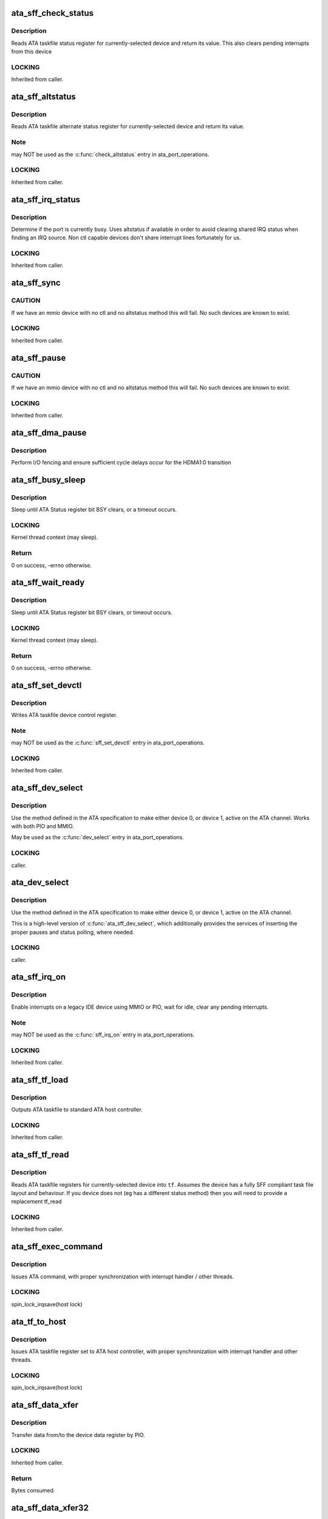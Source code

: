 .. -*- coding: utf-8; mode: rst -*-
.. src-file: drivers/ata/libata-sff.c

.. _`ata_sff_check_status`:

ata_sff_check_status
====================

.. c:function:: u8 ata_sff_check_status(struct ata_port *ap)

    Read device status reg & clear interrupt

    :param struct ata_port \*ap:
        port where the device is

.. _`ata_sff_check_status.description`:

Description
-----------

Reads ATA taskfile status register for currently-selected device
and return its value. This also clears pending interrupts
from this device

.. _`ata_sff_check_status.locking`:

LOCKING
-------

Inherited from caller.

.. _`ata_sff_altstatus`:

ata_sff_altstatus
=================

.. c:function:: u8 ata_sff_altstatus(struct ata_port *ap)

    Read device alternate status reg

    :param struct ata_port \*ap:
        port where the device is

.. _`ata_sff_altstatus.description`:

Description
-----------

Reads ATA taskfile alternate status register for
currently-selected device and return its value.

.. _`ata_sff_altstatus.note`:

Note
----

may NOT be used as the \ :c:func:`check_altstatus`\  entry in
ata_port_operations.

.. _`ata_sff_altstatus.locking`:

LOCKING
-------

Inherited from caller.

.. _`ata_sff_irq_status`:

ata_sff_irq_status
==================

.. c:function:: u8 ata_sff_irq_status(struct ata_port *ap)

    Check if the device is busy

    :param struct ata_port \*ap:
        port where the device is

.. _`ata_sff_irq_status.description`:

Description
-----------

Determine if the port is currently busy. Uses altstatus
if available in order to avoid clearing shared IRQ status
when finding an IRQ source. Non ctl capable devices don't
share interrupt lines fortunately for us.

.. _`ata_sff_irq_status.locking`:

LOCKING
-------

Inherited from caller.

.. _`ata_sff_sync`:

ata_sff_sync
============

.. c:function:: void ata_sff_sync(struct ata_port *ap)

    Flush writes

    :param struct ata_port \*ap:
        Port to wait for.

.. _`ata_sff_sync.caution`:

CAUTION
-------

If we have an mmio device with no ctl and no altstatus
method this will fail. No such devices are known to exist.

.. _`ata_sff_sync.locking`:

LOCKING
-------

Inherited from caller.

.. _`ata_sff_pause`:

ata_sff_pause
=============

.. c:function:: void ata_sff_pause(struct ata_port *ap)

    Flush writes and wait 400nS

    :param struct ata_port \*ap:
        Port to pause for.

.. _`ata_sff_pause.caution`:

CAUTION
-------

If we have an mmio device with no ctl and no altstatus
method this will fail. No such devices are known to exist.

.. _`ata_sff_pause.locking`:

LOCKING
-------

Inherited from caller.

.. _`ata_sff_dma_pause`:

ata_sff_dma_pause
=================

.. c:function:: void ata_sff_dma_pause(struct ata_port *ap)

    Pause before commencing DMA

    :param struct ata_port \*ap:
        Port to pause for.

.. _`ata_sff_dma_pause.description`:

Description
-----------

Perform I/O fencing and ensure sufficient cycle delays occur
for the HDMA1:0 transition

.. _`ata_sff_busy_sleep`:

ata_sff_busy_sleep
==================

.. c:function:: int ata_sff_busy_sleep(struct ata_port *ap, unsigned long tmout_pat, unsigned long tmout)

    sleep until BSY clears, or timeout

    :param struct ata_port \*ap:
        port containing status register to be polled

    :param unsigned long tmout_pat:
        impatience timeout in msecs

    :param unsigned long tmout:
        overall timeout in msecs

.. _`ata_sff_busy_sleep.description`:

Description
-----------

Sleep until ATA Status register bit BSY clears,
or a timeout occurs.

.. _`ata_sff_busy_sleep.locking`:

LOCKING
-------

Kernel thread context (may sleep).

.. _`ata_sff_busy_sleep.return`:

Return
------

0 on success, -errno otherwise.

.. _`ata_sff_wait_ready`:

ata_sff_wait_ready
==================

.. c:function:: int ata_sff_wait_ready(struct ata_link *link, unsigned long deadline)

    sleep until BSY clears, or timeout

    :param struct ata_link \*link:
        SFF link to wait ready status for

    :param unsigned long deadline:
        deadline jiffies for the operation

.. _`ata_sff_wait_ready.description`:

Description
-----------

Sleep until ATA Status register bit BSY clears, or timeout
occurs.

.. _`ata_sff_wait_ready.locking`:

LOCKING
-------

Kernel thread context (may sleep).

.. _`ata_sff_wait_ready.return`:

Return
------

0 on success, -errno otherwise.

.. _`ata_sff_set_devctl`:

ata_sff_set_devctl
==================

.. c:function:: void ata_sff_set_devctl(struct ata_port *ap, u8 ctl)

    Write device control reg

    :param struct ata_port \*ap:
        port where the device is

    :param u8 ctl:
        value to write

.. _`ata_sff_set_devctl.description`:

Description
-----------

Writes ATA taskfile device control register.

.. _`ata_sff_set_devctl.note`:

Note
----

may NOT be used as the \ :c:func:`sff_set_devctl`\  entry in
ata_port_operations.

.. _`ata_sff_set_devctl.locking`:

LOCKING
-------

Inherited from caller.

.. _`ata_sff_dev_select`:

ata_sff_dev_select
==================

.. c:function:: void ata_sff_dev_select(struct ata_port *ap, unsigned int device)

    Select device 0/1 on ATA bus

    :param struct ata_port \*ap:
        ATA channel to manipulate

    :param unsigned int device:
        ATA device (numbered from zero) to select

.. _`ata_sff_dev_select.description`:

Description
-----------

Use the method defined in the ATA specification to
make either device 0, or device 1, active on the
ATA channel.  Works with both PIO and MMIO.

May be used as the \ :c:func:`dev_select`\  entry in ata_port_operations.

.. _`ata_sff_dev_select.locking`:

LOCKING
-------

caller.

.. _`ata_dev_select`:

ata_dev_select
==============

.. c:function:: void ata_dev_select(struct ata_port *ap, unsigned int device, unsigned int wait, unsigned int can_sleep)

    Select device 0/1 on ATA bus

    :param struct ata_port \*ap:
        ATA channel to manipulate

    :param unsigned int device:
        ATA device (numbered from zero) to select

    :param unsigned int wait:
        non-zero to wait for Status register BSY bit to clear

    :param unsigned int can_sleep:
        non-zero if context allows sleeping

.. _`ata_dev_select.description`:

Description
-----------

Use the method defined in the ATA specification to
make either device 0, or device 1, active on the
ATA channel.

This is a high-level version of \ :c:func:`ata_sff_dev_select`\ , which
additionally provides the services of inserting the proper
pauses and status polling, where needed.

.. _`ata_dev_select.locking`:

LOCKING
-------

caller.

.. _`ata_sff_irq_on`:

ata_sff_irq_on
==============

.. c:function:: void ata_sff_irq_on(struct ata_port *ap)

    Enable interrupts on a port.

    :param struct ata_port \*ap:
        Port on which interrupts are enabled.

.. _`ata_sff_irq_on.description`:

Description
-----------

Enable interrupts on a legacy IDE device using MMIO or PIO,
wait for idle, clear any pending interrupts.

.. _`ata_sff_irq_on.note`:

Note
----

may NOT be used as the \ :c:func:`sff_irq_on`\  entry in
ata_port_operations.

.. _`ata_sff_irq_on.locking`:

LOCKING
-------

Inherited from caller.

.. _`ata_sff_tf_load`:

ata_sff_tf_load
===============

.. c:function:: void ata_sff_tf_load(struct ata_port *ap, const struct ata_taskfile *tf)

    send taskfile registers to host controller

    :param struct ata_port \*ap:
        Port to which output is sent

    :param const struct ata_taskfile \*tf:
        ATA taskfile register set

.. _`ata_sff_tf_load.description`:

Description
-----------

Outputs ATA taskfile to standard ATA host controller.

.. _`ata_sff_tf_load.locking`:

LOCKING
-------

Inherited from caller.

.. _`ata_sff_tf_read`:

ata_sff_tf_read
===============

.. c:function:: void ata_sff_tf_read(struct ata_port *ap, struct ata_taskfile *tf)

    input device's ATA taskfile shadow registers

    :param struct ata_port \*ap:
        Port from which input is read

    :param struct ata_taskfile \*tf:
        ATA taskfile register set for storing input

.. _`ata_sff_tf_read.description`:

Description
-----------

Reads ATA taskfile registers for currently-selected device
into \ ``tf``\ . Assumes the device has a fully SFF compliant task file
layout and behaviour. If you device does not (eg has a different
status method) then you will need to provide a replacement tf_read

.. _`ata_sff_tf_read.locking`:

LOCKING
-------

Inherited from caller.

.. _`ata_sff_exec_command`:

ata_sff_exec_command
====================

.. c:function:: void ata_sff_exec_command(struct ata_port *ap, const struct ata_taskfile *tf)

    issue ATA command to host controller

    :param struct ata_port \*ap:
        port to which command is being issued

    :param const struct ata_taskfile \*tf:
        ATA taskfile register set

.. _`ata_sff_exec_command.description`:

Description
-----------

Issues ATA command, with proper synchronization with interrupt
handler / other threads.

.. _`ata_sff_exec_command.locking`:

LOCKING
-------

spin_lock_irqsave(host lock)

.. _`ata_tf_to_host`:

ata_tf_to_host
==============

.. c:function:: void ata_tf_to_host(struct ata_port *ap, const struct ata_taskfile *tf)

    issue ATA taskfile to host controller

    :param struct ata_port \*ap:
        port to which command is being issued

    :param const struct ata_taskfile \*tf:
        ATA taskfile register set

.. _`ata_tf_to_host.description`:

Description
-----------

Issues ATA taskfile register set to ATA host controller,
with proper synchronization with interrupt handler and
other threads.

.. _`ata_tf_to_host.locking`:

LOCKING
-------

spin_lock_irqsave(host lock)

.. _`ata_sff_data_xfer`:

ata_sff_data_xfer
=================

.. c:function:: unsigned int ata_sff_data_xfer(struct ata_device *dev, unsigned char *buf, unsigned int buflen, int rw)

    Transfer data by PIO

    :param struct ata_device \*dev:
        device to target

    :param unsigned char \*buf:
        data buffer

    :param unsigned int buflen:
        buffer length

    :param int rw:
        read/write

.. _`ata_sff_data_xfer.description`:

Description
-----------

Transfer data from/to the device data register by PIO.

.. _`ata_sff_data_xfer.locking`:

LOCKING
-------

Inherited from caller.

.. _`ata_sff_data_xfer.return`:

Return
------

Bytes consumed.

.. _`ata_sff_data_xfer32`:

ata_sff_data_xfer32
===================

.. c:function:: unsigned int ata_sff_data_xfer32(struct ata_device *dev, unsigned char *buf, unsigned int buflen, int rw)

    Transfer data by PIO

    :param struct ata_device \*dev:
        device to target

    :param unsigned char \*buf:
        data buffer

    :param unsigned int buflen:
        buffer length

    :param int rw:
        read/write

.. _`ata_sff_data_xfer32.description`:

Description
-----------

Transfer data from/to the device data register by PIO using 32bit
I/O operations.

.. _`ata_sff_data_xfer32.locking`:

LOCKING
-------

Inherited from caller.

.. _`ata_sff_data_xfer32.return`:

Return
------

Bytes consumed.

.. _`ata_sff_data_xfer_noirq`:

ata_sff_data_xfer_noirq
=======================

.. c:function:: unsigned int ata_sff_data_xfer_noirq(struct ata_device *dev, unsigned char *buf, unsigned int buflen, int rw)

    Transfer data by PIO

    :param struct ata_device \*dev:
        device to target

    :param unsigned char \*buf:
        data buffer

    :param unsigned int buflen:
        buffer length

    :param int rw:
        read/write

.. _`ata_sff_data_xfer_noirq.description`:

Description
-----------

Transfer data from/to the device data register by PIO. Do the
transfer with interrupts disabled.

.. _`ata_sff_data_xfer_noirq.locking`:

LOCKING
-------

Inherited from caller.

.. _`ata_sff_data_xfer_noirq.return`:

Return
------

Bytes consumed.

.. _`ata_pio_sector`:

ata_pio_sector
==============

.. c:function:: void ata_pio_sector(struct ata_queued_cmd *qc)

    Transfer a sector of data.

    :param struct ata_queued_cmd \*qc:
        Command on going

.. _`ata_pio_sector.description`:

Description
-----------

Transfer qc->sect_size bytes of data from/to the ATA device.

.. _`ata_pio_sector.locking`:

LOCKING
-------

Inherited from caller.

.. _`ata_pio_sectors`:

ata_pio_sectors
===============

.. c:function:: void ata_pio_sectors(struct ata_queued_cmd *qc)

    Transfer one or many sectors.

    :param struct ata_queued_cmd \*qc:
        Command on going

.. _`ata_pio_sectors.description`:

Description
-----------

Transfer one or many sectors of data from/to the
ATA device for the DRQ request.

.. _`ata_pio_sectors.locking`:

LOCKING
-------

Inherited from caller.

.. _`atapi_send_cdb`:

atapi_send_cdb
==============

.. c:function:: void atapi_send_cdb(struct ata_port *ap, struct ata_queued_cmd *qc)

    Write CDB bytes to hardware

    :param struct ata_port \*ap:
        Port to which ATAPI device is attached.

    :param struct ata_queued_cmd \*qc:
        Taskfile currently active

.. _`atapi_send_cdb.description`:

Description
-----------

When device has indicated its readiness to accept
a CDB, this function is called.  Send the CDB.

.. _`atapi_send_cdb.locking`:

LOCKING
-------

caller.

.. _`__atapi_pio_bytes`:

__atapi_pio_bytes
=================

.. c:function:: int __atapi_pio_bytes(struct ata_queued_cmd *qc, unsigned int bytes)

    Transfer data from/to the ATAPI device.

    :param struct ata_queued_cmd \*qc:
        Command on going

    :param unsigned int bytes:
        number of bytes

.. _`__atapi_pio_bytes.description`:

Description
-----------

Transfer Transfer data from/to the ATAPI device.

.. _`__atapi_pio_bytes.locking`:

LOCKING
-------

Inherited from caller.

.. _`atapi_pio_bytes`:

atapi_pio_bytes
===============

.. c:function:: void atapi_pio_bytes(struct ata_queued_cmd *qc)

    Transfer data from/to the ATAPI device.

    :param struct ata_queued_cmd \*qc:
        Command on going

.. _`atapi_pio_bytes.description`:

Description
-----------

Transfer Transfer data from/to the ATAPI device.

.. _`atapi_pio_bytes.locking`:

LOCKING
-------

Inherited from caller.

.. _`ata_hsm_ok_in_wq`:

ata_hsm_ok_in_wq
================

.. c:function:: int ata_hsm_ok_in_wq(struct ata_port *ap, struct ata_queued_cmd *qc)

    Check if the qc can be handled in the workqueue.

    :param struct ata_port \*ap:
        the target ata_port

    :param struct ata_queued_cmd \*qc:
        qc on going

.. _`ata_hsm_ok_in_wq.return`:

Return
------

1 if ok in workqueue, 0 otherwise.

.. _`ata_hsm_qc_complete`:

ata_hsm_qc_complete
===================

.. c:function:: void ata_hsm_qc_complete(struct ata_queued_cmd *qc, int in_wq)

    finish a qc running on standard HSM

    :param struct ata_queued_cmd \*qc:
        Command to complete

    :param int in_wq:
        1 if called from workqueue, 0 otherwise

.. _`ata_hsm_qc_complete.description`:

Description
-----------

Finish \ ``qc``\  which is running on standard HSM.

.. _`ata_hsm_qc_complete.locking`:

LOCKING
-------

If \ ``in_wq``\  is zero, spin_lock_irqsave(host lock).
Otherwise, none on entry and grabs host lock.

.. _`ata_sff_hsm_move`:

ata_sff_hsm_move
================

.. c:function:: int ata_sff_hsm_move(struct ata_port *ap, struct ata_queued_cmd *qc, u8 status, int in_wq)

    move the HSM to the next state.

    :param struct ata_port \*ap:
        the target ata_port

    :param struct ata_queued_cmd \*qc:
        qc on going

    :param u8 status:
        current device status

    :param int in_wq:
        1 if called from workqueue, 0 otherwise

.. _`ata_sff_hsm_move.return`:

Return
------

1 when poll next status needed, 0 otherwise.

.. _`ata_sff_qc_issue`:

ata_sff_qc_issue
================

.. c:function:: unsigned int ata_sff_qc_issue(struct ata_queued_cmd *qc)

    issue taskfile to a SFF controller

    :param struct ata_queued_cmd \*qc:
        command to issue to device

.. _`ata_sff_qc_issue.description`:

Description
-----------

This function issues a PIO or NODATA command to a SFF
controller.

.. _`ata_sff_qc_issue.locking`:

LOCKING
-------

spin_lock_irqsave(host lock)

.. _`ata_sff_qc_issue.return`:

Return
------

Zero on success, AC_ERR\_\* mask on failure

.. _`ata_sff_qc_fill_rtf`:

ata_sff_qc_fill_rtf
===================

.. c:function:: bool ata_sff_qc_fill_rtf(struct ata_queued_cmd *qc)

    fill result TF using ->sff_tf_read

    :param struct ata_queued_cmd \*qc:
        qc to fill result TF for

.. _`ata_sff_qc_fill_rtf.description`:

Description
-----------

\ ``qc``\  is finished and result TF needs to be filled.  Fill it
using ->sff_tf_read.

.. _`ata_sff_qc_fill_rtf.locking`:

LOCKING
-------

spin_lock_irqsave(host lock)

.. _`ata_sff_qc_fill_rtf.return`:

Return
------

true indicating that result TF is successfully filled.

.. _`ata_sff_port_intr`:

ata_sff_port_intr
=================

.. c:function:: unsigned int ata_sff_port_intr(struct ata_port *ap, struct ata_queued_cmd *qc)

    Handle SFF port interrupt

    :param struct ata_port \*ap:
        Port on which interrupt arrived (possibly...)

    :param struct ata_queued_cmd \*qc:
        Taskfile currently active in engine

.. _`ata_sff_port_intr.description`:

Description
-----------

Handle port interrupt for given queued command.

.. _`ata_sff_port_intr.locking`:

LOCKING
-------

spin_lock_irqsave(host lock)

.. _`ata_sff_port_intr.return`:

Return
------

One if interrupt was handled, zero if not (shared irq).

.. _`ata_sff_interrupt`:

ata_sff_interrupt
=================

.. c:function:: irqreturn_t ata_sff_interrupt(int irq, void *dev_instance)

    Default SFF ATA host interrupt handler

    :param int irq:
        irq line (unused)

    :param void \*dev_instance:
        pointer to our ata_host information structure

.. _`ata_sff_interrupt.description`:

Description
-----------

Default interrupt handler for PCI IDE devices.  Calls
\ :c:func:`ata_sff_port_intr`\  for each port that is not disabled.

.. _`ata_sff_interrupt.locking`:

LOCKING
-------

Obtains host lock during operation.

.. _`ata_sff_interrupt.return`:

Return
------

IRQ_NONE or IRQ_HANDLED.

.. _`ata_sff_lost_interrupt`:

ata_sff_lost_interrupt
======================

.. c:function:: void ata_sff_lost_interrupt(struct ata_port *ap)

    Check for an apparent lost interrupt

    :param struct ata_port \*ap:
        port that appears to have timed out

.. _`ata_sff_lost_interrupt.description`:

Description
-----------

Called from the libata error handlers when the core code suspects
an interrupt has been lost. If it has complete anything we can and
then return. Interface must support altstatus for this faster
recovery to occur.

.. _`ata_sff_lost_interrupt.locking`:

Locking
-------

Caller holds host lock

.. _`ata_sff_freeze`:

ata_sff_freeze
==============

.. c:function:: void ata_sff_freeze(struct ata_port *ap)

    Freeze SFF controller port

    :param struct ata_port \*ap:
        port to freeze

.. _`ata_sff_freeze.description`:

Description
-----------

Freeze SFF controller port.

.. _`ata_sff_freeze.locking`:

LOCKING
-------

Inherited from caller.

.. _`ata_sff_thaw`:

ata_sff_thaw
============

.. c:function:: void ata_sff_thaw(struct ata_port *ap)

    Thaw SFF controller port

    :param struct ata_port \*ap:
        port to thaw

.. _`ata_sff_thaw.description`:

Description
-----------

Thaw SFF controller port.

.. _`ata_sff_thaw.locking`:

LOCKING
-------

Inherited from caller.

.. _`ata_sff_prereset`:

ata_sff_prereset
================

.. c:function:: int ata_sff_prereset(struct ata_link *link, unsigned long deadline)

    prepare SFF link for reset

    :param struct ata_link \*link:
        SFF link to be reset

    :param unsigned long deadline:
        deadline jiffies for the operation

.. _`ata_sff_prereset.description`:

Description
-----------

SFF link \ ``link``\  is about to be reset.  Initialize it.  It first
calls \ :c:func:`ata_std_prereset`\  and wait for !BSY if the port is
being softreset.

.. _`ata_sff_prereset.locking`:

LOCKING
-------

Kernel thread context (may sleep)

.. _`ata_sff_prereset.return`:

Return
------

0 on success, -errno otherwise.

.. _`ata_devchk`:

ata_devchk
==========

.. c:function:: unsigned int ata_devchk(struct ata_port *ap, unsigned int device)

    PATA device presence detection

    :param struct ata_port \*ap:
        ATA channel to examine

    :param unsigned int device:
        Device to examine (starting at zero)

.. _`ata_devchk.description`:

Description
-----------

This technique was originally described in
Hale Landis's ATADRVR (www.ata-atapi.com), and
later found its way into the ATA/ATAPI spec.

Write a pattern to the ATA shadow registers,
and if a device is present, it will respond by
correctly storing and echoing back the
ATA shadow register contents.

.. _`ata_devchk.locking`:

LOCKING
-------

caller.

.. _`ata_sff_dev_classify`:

ata_sff_dev_classify
====================

.. c:function:: unsigned int ata_sff_dev_classify(struct ata_device *dev, int present, u8 *r_err)

    Parse returned ATA device signature

    :param struct ata_device \*dev:
        ATA device to classify (starting at zero)

    :param int present:
        device seems present

    :param u8 \*r_err:
        Value of error register on completion

.. _`ata_sff_dev_classify.description`:

Description
-----------

After an event -- SRST, E.D.D., or SATA COMRESET -- occurs,
an ATA/ATAPI-defined set of values is placed in the ATA
shadow registers, indicating the results of device detection
and diagnostics.

Select the ATA device, and read the values from the ATA shadow
registers.  Then parse according to the Error register value,
and the spec-defined values examined by \ :c:func:`ata_dev_classify`\ .

.. _`ata_sff_dev_classify.locking`:

LOCKING
-------

caller.

.. _`ata_sff_dev_classify.return`:

Return
------

Device type - \ ``ATA_DEV_ATA``\ , \ ``ATA_DEV_ATAPI``\  or \ ``ATA_DEV_NONE``\ .

.. _`ata_sff_wait_after_reset`:

ata_sff_wait_after_reset
========================

.. c:function:: int ata_sff_wait_after_reset(struct ata_link *link, unsigned int devmask, unsigned long deadline)

    wait for devices to become ready after reset

    :param struct ata_link \*link:
        SFF link which is just reset

    :param unsigned int devmask:
        mask of present devices

    :param unsigned long deadline:
        deadline jiffies for the operation

.. _`ata_sff_wait_after_reset.description`:

Description
-----------

Wait devices attached to SFF \ ``link``\  to become ready after
reset.  It contains preceding 150ms wait to avoid accessing TF
status register too early.

.. _`ata_sff_wait_after_reset.locking`:

LOCKING
-------

Kernel thread context (may sleep).

.. _`ata_sff_wait_after_reset.return`:

Return
------

0 on success, -ENODEV if some or all of devices in \ ``devmask``\ 
don't seem to exist.  -errno on other errors.

.. _`ata_sff_softreset`:

ata_sff_softreset
=================

.. c:function:: int ata_sff_softreset(struct ata_link *link, unsigned int *classes, unsigned long deadline)

    reset host port via ATA SRST

    :param struct ata_link \*link:
        ATA link to reset

    :param unsigned int \*classes:
        resulting classes of attached devices

    :param unsigned long deadline:
        deadline jiffies for the operation

.. _`ata_sff_softreset.description`:

Description
-----------

Reset host port using ATA SRST.

.. _`ata_sff_softreset.locking`:

LOCKING
-------

Kernel thread context (may sleep)

.. _`ata_sff_softreset.return`:

Return
------

0 on success, -errno otherwise.

.. _`sata_sff_hardreset`:

sata_sff_hardreset
==================

.. c:function:: int sata_sff_hardreset(struct ata_link *link, unsigned int *class, unsigned long deadline)

    reset host port via SATA phy reset

    :param struct ata_link \*link:
        link to reset

    :param unsigned int \*class:
        resulting class of attached device

    :param unsigned long deadline:
        deadline jiffies for the operation

.. _`sata_sff_hardreset.description`:

Description
-----------

SATA phy-reset host port using DET bits of SControl register,
wait for !BSY and classify the attached device.

.. _`sata_sff_hardreset.locking`:

LOCKING
-------

Kernel thread context (may sleep)

.. _`sata_sff_hardreset.return`:

Return
------

0 on success, -errno otherwise.

.. _`ata_sff_postreset`:

ata_sff_postreset
=================

.. c:function:: void ata_sff_postreset(struct ata_link *link, unsigned int *classes)

    SFF postreset callback

    :param struct ata_link \*link:
        the target SFF ata_link

    :param unsigned int \*classes:
        classes of attached devices

.. _`ata_sff_postreset.description`:

Description
-----------

This function is invoked after a successful reset.  It first
calls \ :c:func:`ata_std_postreset`\  and performs SFF specific postreset
processing.

.. _`ata_sff_postreset.locking`:

LOCKING
-------

Kernel thread context (may sleep)

.. _`ata_sff_drain_fifo`:

ata_sff_drain_fifo
==================

.. c:function:: void ata_sff_drain_fifo(struct ata_queued_cmd *qc)

    Stock FIFO drain logic for SFF controllers

    :param struct ata_queued_cmd \*qc:
        command

.. _`ata_sff_drain_fifo.description`:

Description
-----------

Drain the FIFO and device of any stuck data following a command
failing to complete. In some cases this is necessary before a
reset will recover the device.

.. _`ata_sff_error_handler`:

ata_sff_error_handler
=====================

.. c:function:: void ata_sff_error_handler(struct ata_port *ap)

    Stock error handler for SFF controller

    :param struct ata_port \*ap:
        port to handle error for

.. _`ata_sff_error_handler.description`:

Description
-----------

Stock error handler for SFF controller.  It can handle both
PATA and SATA controllers.  Many controllers should be able to
use this EH as-is or with some added handling before and
after.

.. _`ata_sff_error_handler.locking`:

LOCKING
-------

Kernel thread context (may sleep)

.. _`ata_sff_std_ports`:

ata_sff_std_ports
=================

.. c:function:: void ata_sff_std_ports(struct ata_ioports *ioaddr)

    initialize ioaddr with standard port offsets.

    :param struct ata_ioports \*ioaddr:
        IO address structure to be initialized

.. _`ata_sff_std_ports.description`:

Description
-----------

Utility function which initializes data_addr, error_addr,
feature_addr, nsect_addr, lbal_addr, lbam_addr, lbah_addr,
device_addr, status_addr, and command_addr to standard offsets
relative to cmd_addr.

Does not set ctl_addr, altstatus_addr, bmdma_addr, or scr_addr.

.. _`ata_pci_sff_init_host`:

ata_pci_sff_init_host
=====================

.. c:function:: int ata_pci_sff_init_host(struct ata_host *host)

    acquire native PCI ATA resources and init host

    :param struct ata_host \*host:
        target ATA host

.. _`ata_pci_sff_init_host.description`:

Description
-----------

Acquire native PCI ATA resources for \ ``host``\  and initialize the
first two ports of \ ``host``\  accordingly.  Ports marked dummy are
skipped and allocation failure makes the port dummy.

Note that native PCI resources are valid even for legacy hosts
as we fix up pdev resources array early in boot, so this
function can be used for both native and legacy SFF hosts.

.. _`ata_pci_sff_init_host.locking`:

LOCKING
-------

Inherited from calling layer (may sleep).

.. _`ata_pci_sff_init_host.return`:

Return
------

0 if at least one port is initialized, -ENODEV if no port is
available.

.. _`ata_pci_sff_prepare_host`:

ata_pci_sff_prepare_host
========================

.. c:function:: int ata_pci_sff_prepare_host(struct pci_dev *pdev, const struct ata_port_info * const *ppi, struct ata_host **r_host)

    helper to prepare PCI PIO-only SFF ATA host

    :param struct pci_dev \*pdev:
        target PCI device

    :param const struct ata_port_info \* const \*ppi:
        array of port_info, must be enough for two ports

    :param struct ata_host \*\*r_host:
        out argument for the initialized ATA host

.. _`ata_pci_sff_prepare_host.description`:

Description
-----------

Helper to allocate PIO-only SFF ATA host for \ ``pdev``\ , acquire
all PCI resources and initialize it accordingly in one go.

.. _`ata_pci_sff_prepare_host.locking`:

LOCKING
-------

Inherited from calling layer (may sleep).

.. _`ata_pci_sff_prepare_host.return`:

Return
------

0 on success, -errno otherwise.

.. _`ata_pci_sff_activate_host`:

ata_pci_sff_activate_host
=========================

.. c:function:: int ata_pci_sff_activate_host(struct ata_host *host, irq_handler_t irq_handler, struct scsi_host_template *sht)

    start SFF host, request IRQ and register it

    :param struct ata_host \*host:
        target SFF ATA host

    :param irq_handler_t irq_handler:
        irq_handler used when requesting IRQ(s)

    :param struct scsi_host_template \*sht:
        scsi_host_template to use when registering the host

.. _`ata_pci_sff_activate_host.description`:

Description
-----------

This is the counterpart of \ :c:func:`ata_host_activate`\  for SFF ATA
hosts.  This separate helper is necessary because SFF hosts
use two separate interrupts in legacy mode.

.. _`ata_pci_sff_activate_host.locking`:

LOCKING
-------

Inherited from calling layer (may sleep).

.. _`ata_pci_sff_activate_host.return`:

Return
------

0 on success, -errno otherwise.

.. _`ata_pci_sff_init_one`:

ata_pci_sff_init_one
====================

.. c:function:: int ata_pci_sff_init_one(struct pci_dev *pdev, const struct ata_port_info * const *ppi, struct scsi_host_template *sht, void *host_priv, int hflag)

    Initialize/register PIO-only PCI IDE controller

    :param struct pci_dev \*pdev:
        Controller to be initialized

    :param const struct ata_port_info \* const \*ppi:
        array of port_info, must be enough for two ports

    :param struct scsi_host_template \*sht:
        scsi_host_template to use when registering the host

    :param void \*host_priv:
        host private_data

    :param int hflag:
        host flags

.. _`ata_pci_sff_init_one.description`:

Description
-----------

This is a helper function which can be called from a driver's
\ :c:func:`xxx_init_one`\  probe function if the hardware uses traditional
IDE taskfile registers and is PIO only.

.. _`ata_pci_sff_init_one.assumption`:

ASSUMPTION
----------

Nobody makes a single channel controller that appears solely as
the secondary legacy port on PCI.

.. _`ata_pci_sff_init_one.locking`:

LOCKING
-------

Inherited from PCI layer (may sleep).

.. _`ata_pci_sff_init_one.return`:

Return
------

Zero on success, negative on errno-based value on error.

.. _`ata_bmdma_fill_sg`:

ata_bmdma_fill_sg
=================

.. c:function:: void ata_bmdma_fill_sg(struct ata_queued_cmd *qc)

    Fill PCI IDE PRD table

    :param struct ata_queued_cmd \*qc:
        Metadata associated with taskfile to be transferred

.. _`ata_bmdma_fill_sg.description`:

Description
-----------

Fill PCI IDE PRD (scatter-gather) table with segments
associated with the current disk command.

.. _`ata_bmdma_fill_sg.locking`:

LOCKING
-------

spin_lock_irqsave(host lock)

.. _`ata_bmdma_fill_sg_dumb`:

ata_bmdma_fill_sg_dumb
======================

.. c:function:: void ata_bmdma_fill_sg_dumb(struct ata_queued_cmd *qc)

    Fill PCI IDE PRD table

    :param struct ata_queued_cmd \*qc:
        Metadata associated with taskfile to be transferred

.. _`ata_bmdma_fill_sg_dumb.description`:

Description
-----------

Fill PCI IDE PRD (scatter-gather) table with segments
associated with the current disk command. Perform the fill
so that we avoid writing any length 64K records for
controllers that don't follow the spec.

.. _`ata_bmdma_fill_sg_dumb.locking`:

LOCKING
-------

spin_lock_irqsave(host lock)

.. _`ata_bmdma_qc_prep`:

ata_bmdma_qc_prep
=================

.. c:function:: void ata_bmdma_qc_prep(struct ata_queued_cmd *qc)

    Prepare taskfile for submission

    :param struct ata_queued_cmd \*qc:
        Metadata associated with taskfile to be prepared

.. _`ata_bmdma_qc_prep.description`:

Description
-----------

Prepare ATA taskfile for submission.

.. _`ata_bmdma_qc_prep.locking`:

LOCKING
-------

spin_lock_irqsave(host lock)

.. _`ata_bmdma_dumb_qc_prep`:

ata_bmdma_dumb_qc_prep
======================

.. c:function:: void ata_bmdma_dumb_qc_prep(struct ata_queued_cmd *qc)

    Prepare taskfile for submission

    :param struct ata_queued_cmd \*qc:
        Metadata associated with taskfile to be prepared

.. _`ata_bmdma_dumb_qc_prep.description`:

Description
-----------

Prepare ATA taskfile for submission.

.. _`ata_bmdma_dumb_qc_prep.locking`:

LOCKING
-------

spin_lock_irqsave(host lock)

.. _`ata_bmdma_qc_issue`:

ata_bmdma_qc_issue
==================

.. c:function:: unsigned int ata_bmdma_qc_issue(struct ata_queued_cmd *qc)

    issue taskfile to a BMDMA controller

    :param struct ata_queued_cmd \*qc:
        command to issue to device

.. _`ata_bmdma_qc_issue.description`:

Description
-----------

This function issues a PIO, NODATA or DMA command to a
SFF/BMDMA controller.  PIO and NODATA are handled by
\ :c:func:`ata_sff_qc_issue`\ .

.. _`ata_bmdma_qc_issue.locking`:

LOCKING
-------

spin_lock_irqsave(host lock)

.. _`ata_bmdma_qc_issue.return`:

Return
------

Zero on success, AC_ERR\_\* mask on failure

.. _`ata_bmdma_port_intr`:

ata_bmdma_port_intr
===================

.. c:function:: unsigned int ata_bmdma_port_intr(struct ata_port *ap, struct ata_queued_cmd *qc)

    Handle BMDMA port interrupt

    :param struct ata_port \*ap:
        Port on which interrupt arrived (possibly...)

    :param struct ata_queued_cmd \*qc:
        Taskfile currently active in engine

.. _`ata_bmdma_port_intr.description`:

Description
-----------

Handle port interrupt for given queued command.

.. _`ata_bmdma_port_intr.locking`:

LOCKING
-------

spin_lock_irqsave(host lock)

.. _`ata_bmdma_port_intr.return`:

Return
------

One if interrupt was handled, zero if not (shared irq).

.. _`ata_bmdma_interrupt`:

ata_bmdma_interrupt
===================

.. c:function:: irqreturn_t ata_bmdma_interrupt(int irq, void *dev_instance)

    Default BMDMA ATA host interrupt handler

    :param int irq:
        irq line (unused)

    :param void \*dev_instance:
        pointer to our ata_host information structure

.. _`ata_bmdma_interrupt.description`:

Description
-----------

Default interrupt handler for PCI IDE devices.  Calls
\ :c:func:`ata_bmdma_port_intr`\  for each port that is not disabled.

.. _`ata_bmdma_interrupt.locking`:

LOCKING
-------

Obtains host lock during operation.

.. _`ata_bmdma_interrupt.return`:

Return
------

IRQ_NONE or IRQ_HANDLED.

.. _`ata_bmdma_error_handler`:

ata_bmdma_error_handler
=======================

.. c:function:: void ata_bmdma_error_handler(struct ata_port *ap)

    Stock error handler for BMDMA controller

    :param struct ata_port \*ap:
        port to handle error for

.. _`ata_bmdma_error_handler.description`:

Description
-----------

Stock error handler for BMDMA controller.  It can handle both
PATA and SATA controllers.  Most BMDMA controllers should be
able to use this EH as-is or with some added handling before
and after.

.. _`ata_bmdma_error_handler.locking`:

LOCKING
-------

Kernel thread context (may sleep)

.. _`ata_bmdma_post_internal_cmd`:

ata_bmdma_post_internal_cmd
===========================

.. c:function:: void ata_bmdma_post_internal_cmd(struct ata_queued_cmd *qc)

    Stock post_internal_cmd for BMDMA

    :param struct ata_queued_cmd \*qc:
        internal command to clean up

.. _`ata_bmdma_post_internal_cmd.locking`:

LOCKING
-------

Kernel thread context (may sleep)

.. _`ata_bmdma_irq_clear`:

ata_bmdma_irq_clear
===================

.. c:function:: void ata_bmdma_irq_clear(struct ata_port *ap)

    Clear PCI IDE BMDMA interrupt.

    :param struct ata_port \*ap:
        Port associated with this ATA transaction.

.. _`ata_bmdma_irq_clear.description`:

Description
-----------

Clear interrupt and error flags in DMA status register.

May be used as the \ :c:func:`irq_clear`\  entry in ata_port_operations.

.. _`ata_bmdma_irq_clear.locking`:

LOCKING
-------

spin_lock_irqsave(host lock)

.. _`ata_bmdma_setup`:

ata_bmdma_setup
===============

.. c:function:: void ata_bmdma_setup(struct ata_queued_cmd *qc)

    Set up PCI IDE BMDMA transaction

    :param struct ata_queued_cmd \*qc:
        Info associated with this ATA transaction.

.. _`ata_bmdma_setup.locking`:

LOCKING
-------

spin_lock_irqsave(host lock)

.. _`ata_bmdma_start`:

ata_bmdma_start
===============

.. c:function:: void ata_bmdma_start(struct ata_queued_cmd *qc)

    Start a PCI IDE BMDMA transaction

    :param struct ata_queued_cmd \*qc:
        Info associated with this ATA transaction.

.. _`ata_bmdma_start.locking`:

LOCKING
-------

spin_lock_irqsave(host lock)

.. _`ata_bmdma_stop`:

ata_bmdma_stop
==============

.. c:function:: void ata_bmdma_stop(struct ata_queued_cmd *qc)

    Stop PCI IDE BMDMA transfer

    :param struct ata_queued_cmd \*qc:
        Command we are ending DMA for

.. _`ata_bmdma_stop.description`:

Description
-----------

Clears the ATA_DMA_START flag in the dma control register

May be used as the \ :c:func:`bmdma_stop`\  entry in ata_port_operations.

.. _`ata_bmdma_stop.locking`:

LOCKING
-------

spin_lock_irqsave(host lock)

.. _`ata_bmdma_status`:

ata_bmdma_status
================

.. c:function:: u8 ata_bmdma_status(struct ata_port *ap)

    Read PCI IDE BMDMA status

    :param struct ata_port \*ap:
        Port associated with this ATA transaction.

.. _`ata_bmdma_status.description`:

Description
-----------

Read and return BMDMA status register.

May be used as the \ :c:func:`bmdma_status`\  entry in ata_port_operations.

.. _`ata_bmdma_status.locking`:

LOCKING
-------

spin_lock_irqsave(host lock)

.. _`ata_bmdma_port_start`:

ata_bmdma_port_start
====================

.. c:function:: int ata_bmdma_port_start(struct ata_port *ap)

    Set port up for bmdma.

    :param struct ata_port \*ap:
        Port to initialize

.. _`ata_bmdma_port_start.description`:

Description
-----------

Called just after data structures for each port are
initialized.  Allocates space for PRD table.

May be used as the \ :c:func:`port_start`\  entry in ata_port_operations.

.. _`ata_bmdma_port_start.locking`:

LOCKING
-------

Inherited from caller.

.. _`ata_bmdma_port_start32`:

ata_bmdma_port_start32
======================

.. c:function:: int ata_bmdma_port_start32(struct ata_port *ap)

    Set port up for dma.

    :param struct ata_port \*ap:
        Port to initialize

.. _`ata_bmdma_port_start32.description`:

Description
-----------

Called just after data structures for each port are
initialized.  Enables 32bit PIO and allocates space for PRD
table.

May be used as the \ :c:func:`port_start`\  entry in ata_port_operations for
devices that are capable of 32bit PIO.

.. _`ata_bmdma_port_start32.locking`:

LOCKING
-------

Inherited from caller.

.. _`ata_pci_bmdma_clear_simplex`:

ata_pci_bmdma_clear_simplex
===========================

.. c:function:: int ata_pci_bmdma_clear_simplex(struct pci_dev *pdev)

    attempt to kick device out of simplex

    :param struct pci_dev \*pdev:
        PCI device

.. _`ata_pci_bmdma_clear_simplex.description`:

Description
-----------

Some PCI ATA devices report simplex mode but in fact can be told to
enter non simplex mode. This implements the necessary logic to
perform the task on such devices. Calling it on other devices will
have -undefined- behaviour.

.. _`ata_pci_bmdma_init`:

ata_pci_bmdma_init
==================

.. c:function:: void ata_pci_bmdma_init(struct ata_host *host)

    acquire PCI BMDMA resources and init ATA host

    :param struct ata_host \*host:
        target ATA host

.. _`ata_pci_bmdma_init.description`:

Description
-----------

Acquire PCI BMDMA resources and initialize \ ``host``\  accordingly.

.. _`ata_pci_bmdma_init.locking`:

LOCKING
-------

Inherited from calling layer (may sleep).

.. _`ata_pci_bmdma_prepare_host`:

ata_pci_bmdma_prepare_host
==========================

.. c:function:: int ata_pci_bmdma_prepare_host(struct pci_dev *pdev, const struct ata_port_info * const *ppi, struct ata_host **r_host)

    helper to prepare PCI BMDMA ATA host

    :param struct pci_dev \*pdev:
        target PCI device

    :param const struct ata_port_info \* const \*ppi:
        array of port_info, must be enough for two ports

    :param struct ata_host \*\*r_host:
        out argument for the initialized ATA host

.. _`ata_pci_bmdma_prepare_host.description`:

Description
-----------

Helper to allocate BMDMA ATA host for \ ``pdev``\ , acquire all PCI
resources and initialize it accordingly in one go.

.. _`ata_pci_bmdma_prepare_host.locking`:

LOCKING
-------

Inherited from calling layer (may sleep).

.. _`ata_pci_bmdma_prepare_host.return`:

Return
------

0 on success, -errno otherwise.

.. _`ata_pci_bmdma_init_one`:

ata_pci_bmdma_init_one
======================

.. c:function:: int ata_pci_bmdma_init_one(struct pci_dev *pdev, const struct ata_port_info * const *ppi, struct scsi_host_template *sht, void *host_priv, int hflags)

    Initialize/register BMDMA PCI IDE controller

    :param struct pci_dev \*pdev:
        Controller to be initialized

    :param const struct ata_port_info \* const \*ppi:
        array of port_info, must be enough for two ports

    :param struct scsi_host_template \*sht:
        scsi_host_template to use when registering the host

    :param void \*host_priv:
        host private_data

    :param int hflags:
        host flags

.. _`ata_pci_bmdma_init_one.description`:

Description
-----------

This function is similar to \ :c:func:`ata_pci_sff_init_one`\  but also
takes care of BMDMA initialization.

.. _`ata_pci_bmdma_init_one.locking`:

LOCKING
-------

Inherited from PCI layer (may sleep).

.. _`ata_pci_bmdma_init_one.return`:

Return
------

Zero on success, negative on errno-based value on error.

.. _`ata_sff_port_init`:

ata_sff_port_init
=================

.. c:function:: void ata_sff_port_init(struct ata_port *ap)

    Initialize SFF/BMDMA ATA port

    :param struct ata_port \*ap:
        Port to initialize

.. _`ata_sff_port_init.description`:

Description
-----------

Called on port allocation to initialize SFF/BMDMA specific
fields.

.. _`ata_sff_port_init.locking`:

LOCKING
-------

None.

.. This file was automatic generated / don't edit.


